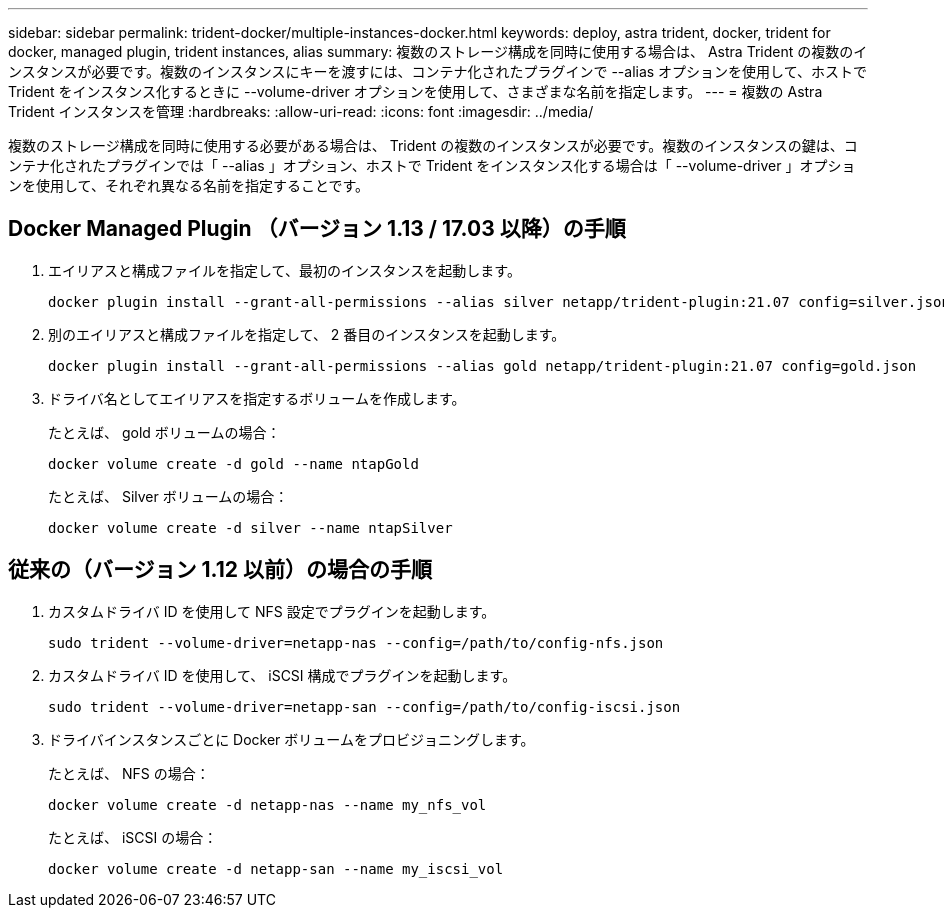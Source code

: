 ---
sidebar: sidebar 
permalink: trident-docker/multiple-instances-docker.html 
keywords: deploy, astra trident, docker, trident for docker, managed plugin, trident instances, alias 
summary: 複数のストレージ構成を同時に使用する場合は、 Astra Trident の複数のインスタンスが必要です。複数のインスタンスにキーを渡すには、コンテナ化されたプラグインで --alias オプションを使用して、ホストで Trident をインスタンス化するときに --volume-driver オプションを使用して、さまざまな名前を指定します。 
---
= 複数の Astra Trident インスタンスを管理
:hardbreaks:
:allow-uri-read: 
:icons: font
:imagesdir: ../media/


[role="lead"]
複数のストレージ構成を同時に使用する必要がある場合は、 Trident の複数のインスタンスが必要です。複数のインスタンスの鍵は、コンテナ化されたプラグインでは「 --alias 」オプション、ホストで Trident をインスタンス化する場合は「 --volume-driver 」オプションを使用して、それぞれ異なる名前を指定することです。



== Docker Managed Plugin （バージョン 1.13 / 17.03 以降）の手順

. エイリアスと構成ファイルを指定して、最初のインスタンスを起動します。
+
[listing]
----
docker plugin install --grant-all-permissions --alias silver netapp/trident-plugin:21.07 config=silver.json
----
. 別のエイリアスと構成ファイルを指定して、 2 番目のインスタンスを起動します。
+
[listing]
----
docker plugin install --grant-all-permissions --alias gold netapp/trident-plugin:21.07 config=gold.json
----
. ドライバ名としてエイリアスを指定するボリュームを作成します。
+
たとえば、 gold ボリュームの場合：

+
[listing]
----
docker volume create -d gold --name ntapGold
----
+
たとえば、 Silver ボリュームの場合：

+
[listing]
----
docker volume create -d silver --name ntapSilver
----




== 従来の（バージョン 1.12 以前）の場合の手順

. カスタムドライバ ID を使用して NFS 設定でプラグインを起動します。
+
[listing]
----
sudo trident --volume-driver=netapp-nas --config=/path/to/config-nfs.json
----
. カスタムドライバ ID を使用して、 iSCSI 構成でプラグインを起動します。
+
[listing]
----
sudo trident --volume-driver=netapp-san --config=/path/to/config-iscsi.json
----
. ドライバインスタンスごとに Docker ボリュームをプロビジョニングします。
+
たとえば、 NFS の場合：

+
[listing]
----
docker volume create -d netapp-nas --name my_nfs_vol
----
+
たとえば、 iSCSI の場合：

+
[listing]
----
docker volume create -d netapp-san --name my_iscsi_vol
----

